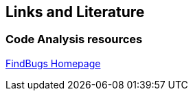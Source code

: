 == Links and Literature

=== Code Analysis resources
		
http://findbugs.sourceforge.net[FindBugs Homepage]
		
